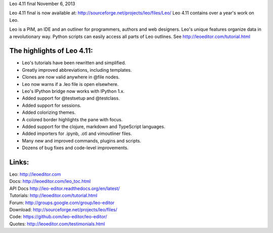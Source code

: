 Leo 4.11 final                                  November 6, 2013

Leo 4.11 final is now available at: http://sourceforge.net/projects/leo/files/Leo/
Leo 4.11 contains over a year's work on Leo.

Leo is a PIM, an IDE and an outliner for programmers, authors and web
designers. Leo's unique features organize data in a revolutionary way.
Python scripts can easily access all parts of Leo outlines.
See http://leoeditor.com/tutorial.html

The highlights of Leo 4.11:
---------------------------

- Leo's tutorials have been rewritten and simplified.
- Greatly improved abbreviations, including templates.
- Clones are now valid anywhere in @file nodes.
- Leo now warns if a .leo file is open elsewhere.
- Leo's IPython bridge now works with IPython 1.x.
- Added support for @testsetup and @testclass.
- Added support for sessions.
- Added colorizing themes.
- A colored border highlights the pane with focus.
- Added support for the clojure, markdown and TypeScript languages.
- Added importers for .ipynb, .otl and vimoutliner files.
- Many new and improved commands, plugins and scripts.
- Dozens of bug fixes and code-level improvements.

Links:
------
| Leo:       http://leoeditor.com
| Docs:      http://leoeditor.com/leo_toc.html
| API Docs   http://leo-editor.readthedocs.org/en/latest/
| Tutorials: http://leoeditor.com/tutorial.html
| Forum:     http://groups.google.com/group/leo-editor
| Download:  http://sourceforge.net/projects/leo/files/
| Code:      https://github.com/leo-editor/leo-editor/
| Quotes:    http://leoeditor.com/testimonials.html
